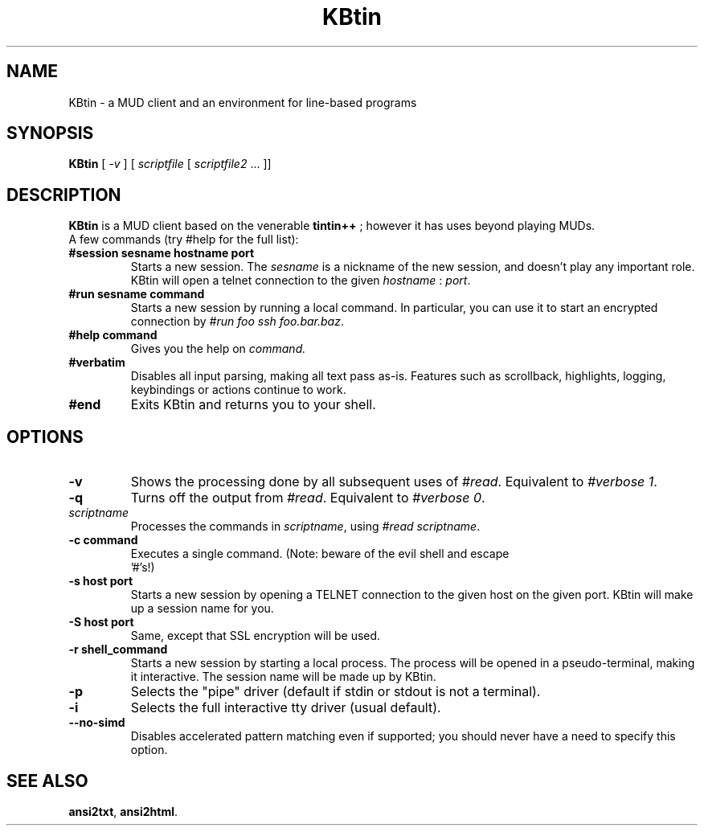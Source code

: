 .TH KBtin 6 2007-09-04 KBtin KBtin
.SH NAME
KBtin \- a MUD client and an environment for line-based programs
.SH SYNOPSIS
.B KBtin
[
.I -v
] [
.I scriptfile
[
.I scriptfile2
\&... ]]
.SH DESCRIPTION
.B KBtin
is a MUD client based on the venerable
.B tintin++
; however it has uses beyond playing MUDs.
.br
A few commands (try #help for the full list):
.TP
.BI #session " " sesname " " hostname " " port
Starts a new session. The
.I sesname
is a nickname of the new session, and doesn't play any important role.
KBtin will open a telnet connection to the given
.I hostname
:
.IR port .
.TP
.BI #run " " sesname " " command
Starts a new session by running a local command.  In particular, you can
use it to start an encrypted connection by
.IR "#run foo ssh foo.bar.baz" .
.TP
.BI #help " " command
Gives you the help on
.IR command.
.TP
.B #verbatim
Disables all input parsing, making all text pass as-is.  Features such
as scrollback, highlights, logging, keybindings or actions continue to
work.
.TP
.B #end
Exits KBtin and returns you to your shell.
.SH OPTIONS
.TP
.B -v
Shows the processing done by all subsequent uses of
.IR #read .
Equivalent to
.IR "#verbose 1" .
.TP
.B -q
Turns off the output from
.IR #read .
Equivalent to
.IR "#verbose 0" .
.TP
.I "scriptname"
Processes the commands in
.IR scriptname ,
using
.IR "#read scriptname" .
.TP
.BI -c " " "command"
Executes a single command.  (Note: beware of the evil shell and escape
 '#'s!)
.TP
.BI -s " " "host" " " "port"
Starts a new session by opening a TELNET connection to the given host on the
given port.  KBtin will make up a session name for you.
.TP
.BI -S " " "host" " " "port"
Same, except that SSL encryption will be used.
.TP
.BI -r " " "shell_command"
Starts a new session by starting a local process.  The process will be opened
in a pseudo-terminal, making it interactive.  The session name will be made
up by KBtin.
.TP
.BI -p
Selects the "pipe" driver (default if stdin or stdout is not a terminal).
.TP
.BI -i
Selects the full interactive tty driver (usual default).
.TP
.BI --no-simd
Disables accelerated pattern matching even if supported; you should never
have a need to specify this option.
.SH "SEE ALSO"
.BR ansi2txt ,
.BR ansi2html .
